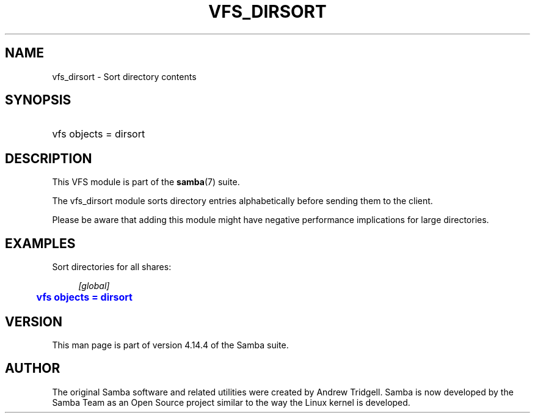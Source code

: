 '\" t
.\"     Title: vfs_dirsort
.\"    Author: [see the "AUTHOR" section]
.\" Generator: DocBook XSL Stylesheets v1.79.1 <http://docbook.sf.net/>
.\"      Date: 04/26/2021
.\"    Manual: System Administration tools
.\"    Source: Samba 4.14.4
.\"  Language: English
.\"
.TH "VFS_DIRSORT" "8" "04/26/2021" "Samba 4\&.14\&.4" "System Administration tools"
.\" -----------------------------------------------------------------
.\" * Define some portability stuff
.\" -----------------------------------------------------------------
.\" ~~~~~~~~~~~~~~~~~~~~~~~~~~~~~~~~~~~~~~~~~~~~~~~~~~~~~~~~~~~~~~~~~
.\" http://bugs.debian.org/507673
.\" http://lists.gnu.org/archive/html/groff/2009-02/msg00013.html
.\" ~~~~~~~~~~~~~~~~~~~~~~~~~~~~~~~~~~~~~~~~~~~~~~~~~~~~~~~~~~~~~~~~~
.ie \n(.g .ds Aq \(aq
.el       .ds Aq '
.\" -----------------------------------------------------------------
.\" * set default formatting
.\" -----------------------------------------------------------------
.\" disable hyphenation
.nh
.\" disable justification (adjust text to left margin only)
.ad l
.\" -----------------------------------------------------------------
.\" * MAIN CONTENT STARTS HERE *
.\" -----------------------------------------------------------------
.SH "NAME"
vfs_dirsort \- Sort directory contents
.SH "SYNOPSIS"
.HP \w'\ 'u
vfs objects = dirsort
.SH "DESCRIPTION"
.PP
This VFS module is part of the
\fBsamba\fR(7)
suite\&.
.PP
The
vfs_dirsort
module sorts directory entries alphabetically before sending them to the client\&.
.PP
Please be aware that adding this module might have negative performance implications for large directories\&.
.SH "EXAMPLES"
.PP
Sort directories for all shares:
.sp
.if n \{\
.RS 4
.\}
.nf
        \fI[global]\fR
	\m[blue]\fBvfs objects = dirsort\fR\m[]
.fi
.if n \{\
.RE
.\}
.SH "VERSION"
.PP
This man page is part of version 4\&.14\&.4 of the Samba suite\&.
.SH "AUTHOR"
.PP
The original Samba software and related utilities were created by Andrew Tridgell\&. Samba is now developed by the Samba Team as an Open Source project similar to the way the Linux kernel is developed\&.

